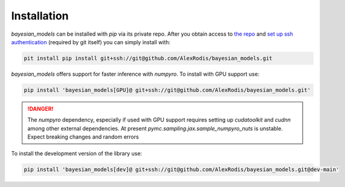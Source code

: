 Installation
*************


`bayesian_models` can be installed with `pip` via its private repo. After
you obtain access to `the repo <https://github.com/AlexRodis/bayesian_models>`_
and `set up ssh authentication <https://docs.github.com/en/
authentication/connecting-to-github-with-ssh>`_ (required by git itself) you
can simply install with:

.. code-block::

    pit install pip install git+ssh://git@github.com/AlexRodis/bayesian_models.git

`bayesian_models` offers support for faster inference with `numpyro`. To
install with GPU support use:

.. code-block::

    pip install 'bayesian_models[GPU]@ git+ssh://git@github.com/AlexRodis/bayesian_models.git'

.. DANGER::

    The `numpyro` dependency, especially if used with GPU support requires
    setting up `cudatoolkit` and `cudnn` among other external dependencies.
    At present `pymc.sampling.jax.sample_numpyro_nuts` is unstable. Expect
    breaking changes and random errors

To install the development version of the library use:

.. code-block::
    
    pip install 'bayesian_models[dev]@ git+ssh://git@github.com/AlexRodis/bayesian_models.git@dev-main'